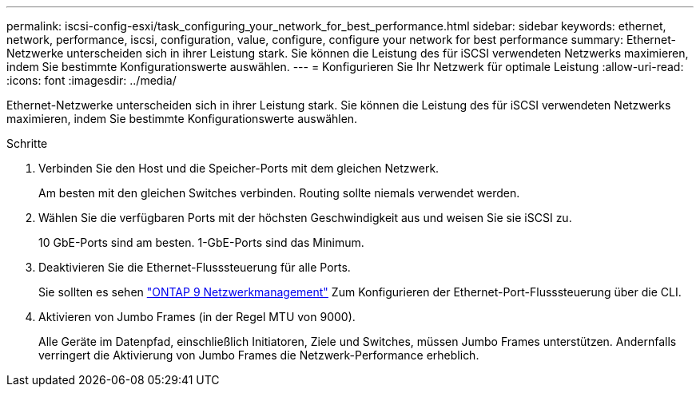 ---
permalink: iscsi-config-esxi/task_configuring_your_network_for_best_performance.html 
sidebar: sidebar 
keywords: ethernet, network, performance, iscsi, configuration, value, configure, configure your network for best performance 
summary: Ethernet-Netzwerke unterscheiden sich in ihrer Leistung stark. Sie können die Leistung des für iSCSI verwendeten Netzwerks maximieren, indem Sie bestimmte Konfigurationswerte auswählen. 
---
= Konfigurieren Sie Ihr Netzwerk für optimale Leistung
:allow-uri-read: 
:icons: font
:imagesdir: ../media/


[role="lead"]
Ethernet-Netzwerke unterscheiden sich in ihrer Leistung stark. Sie können die Leistung des für iSCSI verwendeten Netzwerks maximieren, indem Sie bestimmte Konfigurationswerte auswählen.

.Schritte
. Verbinden Sie den Host und die Speicher-Ports mit dem gleichen Netzwerk.
+
Am besten mit den gleichen Switches verbinden. Routing sollte niemals verwendet werden.

. Wählen Sie die verfügbaren Ports mit der höchsten Geschwindigkeit aus und weisen Sie sie iSCSI zu.
+
10 GbE-Ports sind am besten. 1-GbE-Ports sind das Minimum.

. Deaktivieren Sie die Ethernet-Flusssteuerung für alle Ports.
+
Sie sollten es sehen link:https://docs.netapp.com/us-en/ontap/networking/index.html["ONTAP 9 Netzwerkmanagement"] Zum Konfigurieren der Ethernet-Port-Flusssteuerung über die CLI.

. Aktivieren von Jumbo Frames (in der Regel MTU von 9000).
+
Alle Geräte im Datenpfad, einschließlich Initiatoren, Ziele und Switches, müssen Jumbo Frames unterstützen. Andernfalls verringert die Aktivierung von Jumbo Frames die Netzwerk-Performance erheblich.


